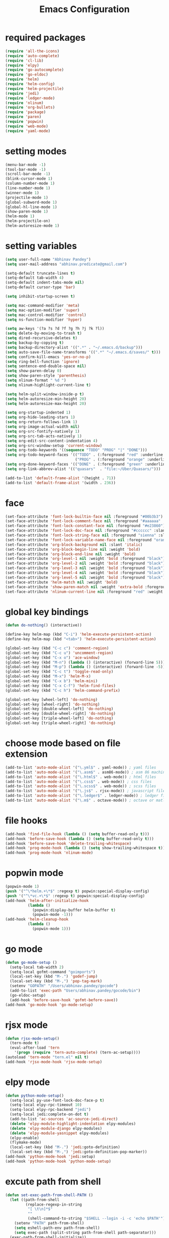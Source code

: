 #+TITLE: Emacs Configuration

* required packages
#+BEGIN_SRC emacs-lisp
    (require 'all-the-icons)
    (require 'auto-complete)
    (require 'cl-lib)
    (require 'elpy)
    (require 'go-autocomplete)
    (require 'go-eldoc)
    (require 'helm)
    (require 'helm-config)
    (require 'helm-projectile)
    (require 'jedi)
    (require 'ledger-mode)
    (require 'nlinum)
    (require 'org-bullets)
    (require 'package)
    (require 'paren)
    (require 'popwin)
    (require 'web-mode)
    (require 'yaml-mode)
#+END_SRC
* setting modes
#+BEGIN_SRC emacs-lisp
    (menu-bar-mode -1)
    (tool-bar-mode -1)
    (scroll-bar-mode -1)
    (blink-cursor-mode 1)
    (column-number-mode 1)
    (line-number-mode 1)
    (winner-mode 1)
    (projectile-mode 1)
    (global-subword-mode 1)
    (global-hl-line-mode 1)
    (show-paren-mode 1)
    (helm-mode 1)
    (helm-projectile-on)
    (helm-autoresize-mode 1)
#+END_SRC
* setting variables
#+BEGIN_SRC emacs-lisp
    (setq user-full-name "Abhinav Pandey")
    (setq user-mail-address "abhinav.predicate@gmail.com")

    (setq-default truncate-lines t)
    (setq-default tab-width 4)
    (setq-default indent-tabs-mode nil)
    (setq-default cursor-type 'bar)

    (setq inhibit-startup-screen t)

    (setq mac-command-modifier 'meta)
    (setq mac-option-modifier 'super)
    (setq mac-control-modifier 'control)
    (setq ns-function-modifier 'hyper)

    (setq aw-keys '(?a ?s ?d ?f ?g ?h ?j ?k ?l))
    (setq delete-by-moving-to-trash t)
    (setq dired-recursive-deletes t)
    (setq backup-by-copying t)
    (setq backup-directory-alist '((".*" . "~/.emacs.d/backup")))
    (setq auto-save-file-name-transforms '((".*" "~/.emacs.d/saves/" t)))
    (setq confirm-kill-emacs 'yes-or-no-p)
    (setq ring-bell-function 'ignore)
    (setq sentence-end-double-space nil)
    (setq show-paren-delay 0)
    (setq show-paren-style 'parenthesis)
    (setq nlinum-format " %d ")
    (setq nlinum-highlight-current-line t)

    (setq helm-split-window-inside-p t)
    (setq helm-autoresize-min-height 20)
    (setq helm-autoresize-max-height 20)

    (setq org-startup-indented 1)
    (setq org-hide-leading-stars 1)
    (setq org-return-follows-link 1)
    (setq org-image-actual-width nil)
    (setq org-src-fontify-natively 1)
    (setq org-src-tab-acts-natively 1)
    (setq org-edit-src-content-indentation 4)
    (setq org-src-window-setup 'current-window)
    (setq org-todo-keywords '((sequence "TODO" "PROG" "|" "DONE")))
    (setq org-todo-keyword-faces '(("TODO" . (:foreground "red" :underline t))
                                   ("PROG" . (:foreground "orange" :underline t))))
    (setq org-done-keyword-faces '(("DONE" . (:foreground "green" :underline t))))
    (setq org-link-abbrev-alist '(("quasars"  . "file:~/Uber/Quasars/")))

    (add-to-list 'default-frame-alist '(height . 71))
    (add-to-list 'default-frame-alist '(width . 236))
#+END_SRC
* face
#+BEGIN_SRC emacs-lisp
    (set-face-attribute 'font-lock-builtin-face nil :foreground "#00b3b3")
    (set-face-attribute 'font-lock-comment-face nil :foreground "#aaaaaa" :slant 'oblique)
    (set-face-attribute 'font-lock-constant-face nil :foreground "#e23860")
    (set-face-attribute 'font-lock-doc-face nil :foreground "#cccccc" :slant 'italic)
    (set-face-attribute 'font-lock-string-face nil :foreground "sienna" :slant 'italic)
    (set-face-attribute 'font-lock-variable-name-face nil :foreground "orange")
    (set-face-attribute 'org-block-background nil :slant 'italic)
    (set-face-attribute 'org-block-begin-line nil :weight 'bold)
    (set-face-attribute 'org-block-end-line nil :weight 'bold)
    (set-face-attribute 'org-level-1 nil :weight 'bold :foreground "black")
    (set-face-attribute 'org-level-2 nil :weight 'bold :foreground "black")
    (set-face-attribute 'org-level-3 nil :weight 'bold :foreground "black")
    (set-face-attribute 'org-level-4 nil :weight 'bold :foreground "black")
    (set-face-attribute 'org-level-5 nil :weight 'bold :foreground "black")
    (set-face-attribute 'helm-match nil :weight 'bold)
    (set-face-attribute 'show-paren-match nil :weight 'extra-bold :foreground "grey" :background "red")
    (set-face-attribute 'nlinum-current-line nil :foreground "red" :weight 'bold)
#+END_SRC
* global key bindings
#+BEGIN_SRC emacs-lisp
    (defun do-nothing() (interactive))

    (define-key helm-map (kbd "C-i") 'helm-execute-persistent-action)
    (define-key helm-map (kbd "<tab>") 'helm-execute-persistent-action)

    (global-set-key (kbd "C-c c") 'comment-region)
    (global-set-key (kbd "C-c u") 'uncomment-region)
    (global-set-key (kbd "C-x o") 'ace-window)
    (global-set-key (kbd "M-n") (lambda () (interactive) (forward-line 5)))
    (global-set-key (kbd "M-p") (lambda () (interactive) (forward-line -5)))
    (global-set-key (kbd "C-c t") 'toggle-read-only)
    (global-set-key (kbd "M-x") 'helm-M-x)
    (global-set-key (kbd "C-x b") 'helm-mini)
    (global-set-key (kbd "C-x C-f") 'helm-find-files)
    (global-set-key (kbd "C-c h") 'helm-command-prefix)

    (global-set-key [wheel-left] 'do-nothing)
    (global-set-key [wheel-right] 'do-nothing)
    (global-set-key [double-wheel-left] 'do-nothing)
    (global-set-key [double-wheel-right] 'do-nothing)
    (global-set-key [triple-wheel-left] 'do-nothing)
    (global-set-key [triple-wheel-right] 'do-nothing)
#+END_SRC
* choose mode based on file extension
#+BEGIN_SRC emacs-lisp
    (add-to-list 'auto-mode-alist '("\.yml$" . yaml-mode)) ; yaml files
    (add-to-list 'auto-mode-alist '("\.asm$" . asm86-mode)) ; asm 86 machine files
    (add-to-list 'auto-mode-alist '("\.html$" . web-mode)) ; html files
    (add-to-list 'auto-mode-alist '("\.css$" . web-mode)) ; css files
    (add-to-list 'auto-mode-alist '("\.scss$" . web-mode)) ; scss files
    (add-to-list 'auto-mode-alist '("\.js$" . rjsx-mode)) ; javascript files
    (add-to-list 'auto-mode-alist '("\.ledger$" . ledger-mode)) ; ledger files
    (add-to-list 'auto-mode-alist '("\.m$" . octave-mode)) ; octave or matlab files
#+END_SRC
* file hooks
#+BEGIN_SRC emacs-lisp
    (add-hook 'find-file-hook (lambda () (setq buffer-read-only t)))
    (add-hook 'before-save-hook (lambda () (setq buffer-read-only t)))
    (add-hook 'before-save-hook 'delete-trailing-whitespace)
    (add-hook 'prog-mode-hook (lambda () (setq show-trailing-whitespace t)))
    (add-hook 'prog-mode-hook 'nlinum-mode)
  #+END_SRC
* popwin mode
#+BEGIN_SRC emacs-lisp
    (popwin-mode 1)
    (push '("^\*helm.+\*$" :regexp t) popwin:special-display-config)
    (push '("^\*vc.+\*$" :regexp t) popwin:special-display-config)
    (add-hook 'helm-after-initialize-hook
              (lambda ()
                (popwin:display-buffer helm-buffer t)
                (popwin-mode -1)))
    (add-hook 'helm-cleanup-hook
              (lambda ()
                (popwin-mode 1)))
#+END_SRC
* go mode
#+BEGIN_SRC emacs-lisp
    (defun go-mode-setup ()
      (setq-local tab-width 2)
      (setq-local gofmt-command "goimports")
      (local-set-key (kbd "M-.") 'godef-jump)
      (local-set-key (kbd "M-,") 'pop-tag-mark)
      (setenv "GOPATH" "/Users/abhinav.pandey/gocode")
      (add-to-list 'exec-path "Users/abhinav.pandey/gocode/bin")
      (go-eldoc-setup)
      (add-hook 'before-save-hook 'gofmt-before-save))
    (add-hook 'go-mode-hook 'go-mode-setup)
#+END_SRC
* rjsx mode
#+BEGIN_SRC emacs-lisp
    (defun rjsx-mode-setup()
      (tern-mode t)
      (eval-after-load 'tern
        '(progn (require 'tern-auto-complete) (tern-ac-setup))))
    (autoload 'tern-mode "tern.el" nil t)
    (add-hook 'rjsx-mode-hook 'rjsx-mode-setup)
#+END_SRC
* elpy mode
#+BEGIN_SRC emacs-lisp
    (defun python-mode-setup()
      (setq-local py-use-font-lock-doc-face-p t)
      (setq-local elpy-rpc-timeout 10)
      (setq-local elpy-rpc-backend "jedi")
      (setq-local jedi:complete-on-dot t)
      (add-to-list 'ac-sources 'ac-source-jedi-direct)
      (delete 'elpy-module-highlight-indentation elpy-modules)
      (delete 'elpy-module-django elpy-modules)
      (delete 'elpy-module-yasnippet elpy-modules)
      (elpy-enable)
      (flymake-mode)
      (local-set-key (kbd "M-.") 'jedi:goto-definition)
      (local-set-key (kbd "M-,") 'jedi:goto-definition-pop-marker))
    (add-hook 'python-mode-hook 'jedi:setup)
    (add-hook 'python-mode-hook 'python-mode-setup)
#+END_SRC
* excute path from shell
#+BEGIN_SRC emacs-lisp
    (defun set-exec-path-from-shell-PATH ()
      (let ((path-from-shell
             (replace-regexp-in-string
              "[ \t\n]*$"
              ""
              (shell-command-to-string "$SHELL --login -i -c 'echo $PATH'"))))
        (setenv "PATH" path-from-shell)
        (setq eshell-path-env path-from-shell)
        (setq exec-path (split-string path-from-shell path-separator)))
      (exec-path-from-shell-initialize))
    (when window-system (set-exec-path-from-shell-PATH))
#+END_SRC
* org mode
#+BEGIN_SRC emacs-lisp
    (defun org-mode-setup ()
      (org-bullets-mode 1)
      (org-indent-mode 1)
      (visual-line-mode 1))
    (add-hook 'org-mode-hook 'org-mode-setup)
#+END_SRC
